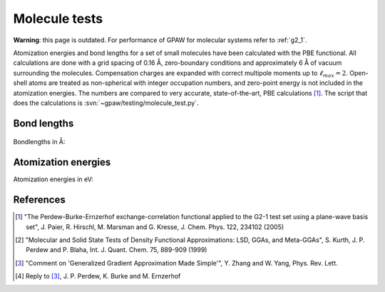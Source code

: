 .. _molecule_tests:

==============
Molecule tests
==============


**Warning**: this page is outdated.
For performance of GPAW for molecular systems refer to :ref:`g2_1`.

Atomization energies and bond lengths for a set of small molecules
have been calculated with the PBE functional.  All calculations are
done with a grid spacing of 0.16 Å, zero-boundary conditions and
approximately 6 Å of vacuum surrounding the molecules.  Compensation
charges are expanded with correct multipole moments up to
:math:`\ell_{max}=2`.  Open-shell atoms are treated as non-spherical with
integer occupation numbers, and zero-point energy is not included in
the atomization energies. The numbers are compared to very accurate,
state-of-the-art, PBE calculations [1]_.  The script that does the
calculations is :svn:`~gpaw/testing/molecule_test.py`.


Bond lengths
============

.. figure:: bondlengths.png

Bondlengths in Å:

.. csv-table::
   :file: bondlengths.csv		
   :header: dimer, GPAW, reference, error

Atomization energies
====================

Atomization energies in eV:

.. csv-table::
   :file: atomization_energies.csv
   :header: molecule, GPAW, reference, error

References
==========

.. [1] "The Perdew-Burke-Ernzerhof exchange-correlation functional
       applied to the G2-1 test set using a plane-wave basis set",
       J. Paier, R. Hirschl, M. Marsman and G. Kresse,
       J. Chem. Phys. 122, 234102 (2005)

.. [2] "Molecular and Solid State Tests of Density Functional
       Approximations: LSD, GGAs, and Meta-GGAs", S. Kurth,
       J. P. Perdew and P. Blaha, Int. J. Quant. Chem. 75, 889-909
       (1999)

.. [3] "Comment on 'Generalized Gradient Approximation Made Simple'",
       Y. Zhang and W. Yang, Phys. Rev. Lett.

.. [4] Reply to [3]_, J. P. Perdew, K. Burke and M. Ernzerhof
